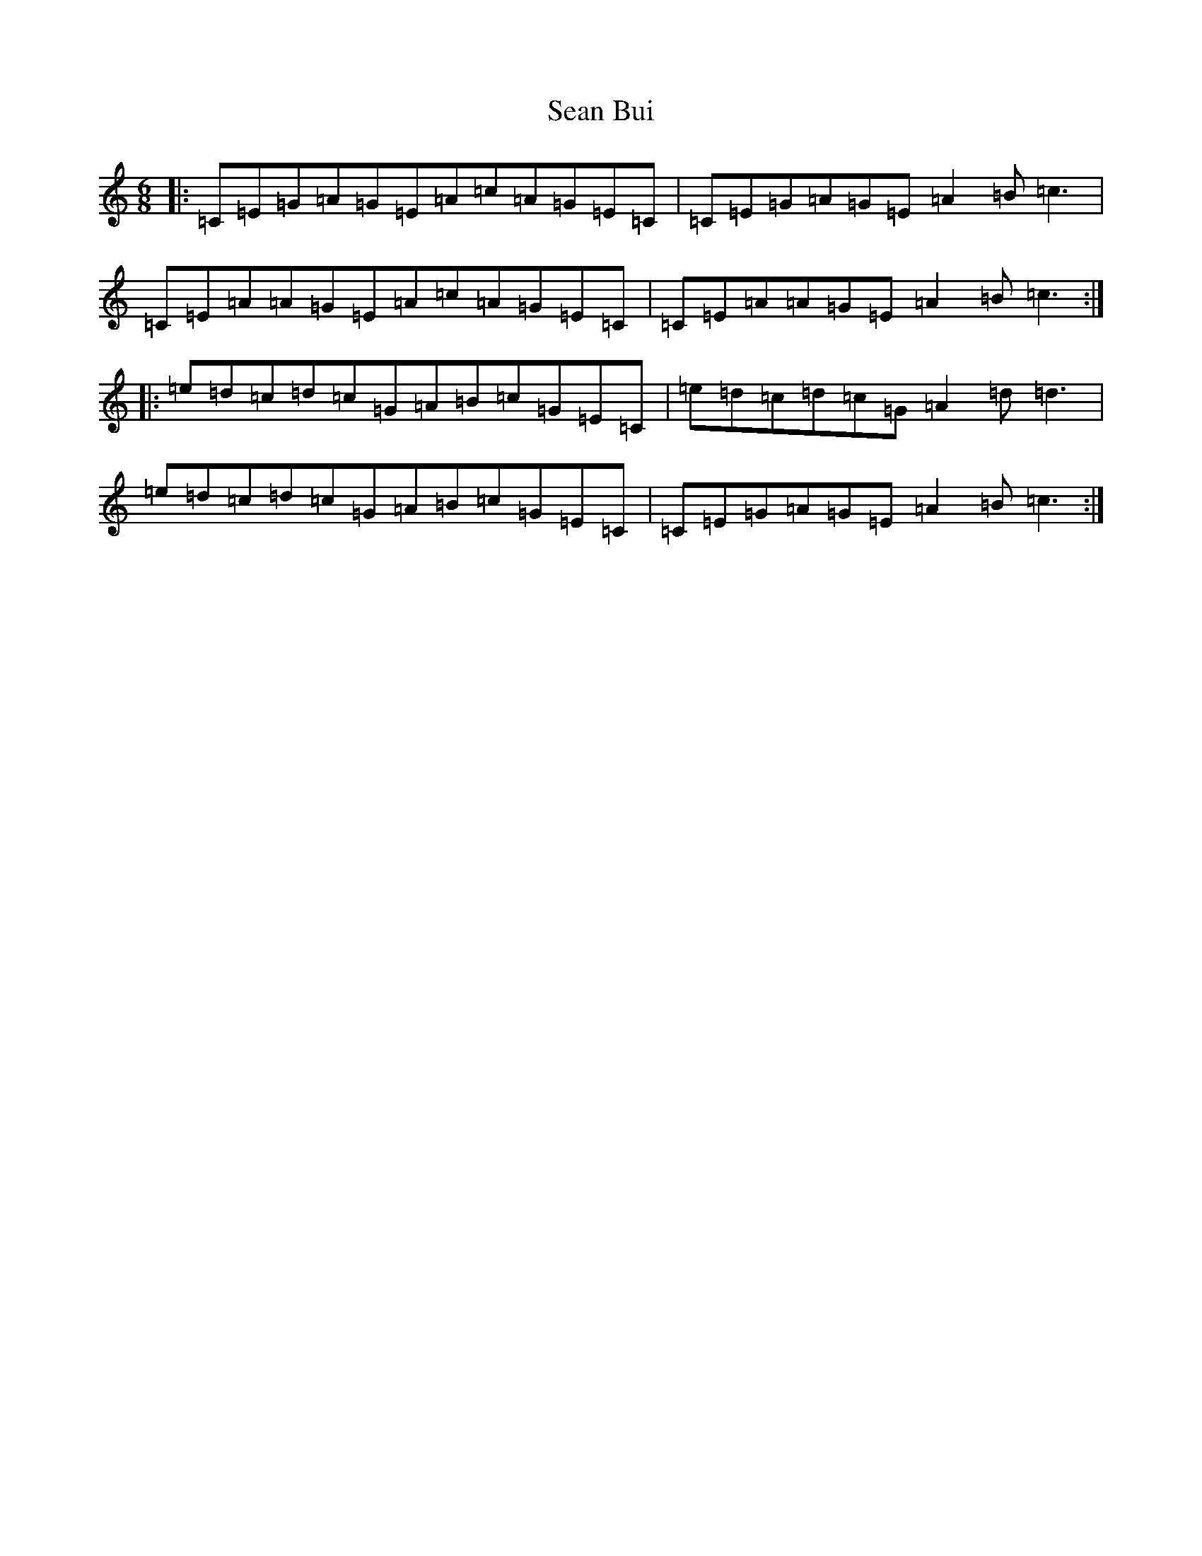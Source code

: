 X: 11292
T: Sean Bui
S: https://thesession.org/tunes/235#setting882
Z: G Major
R: jig
M: 6/8
L: 1/8
K: C Major
|:=C=E=G=A=G=E=A=c=A=G=E=C|=C=E=G=A=G=E=A2=B=c3|=C=E=A=A=G=E=A=c=A=G=E=C|=C=E=A=A=G=E=A2=B=c3:||:=e=d=c=d=c=G=A=B=c=G=E=C|=e=d=c=d=c=G=A2=d=d3|=e=d=c=d=c=G=A=B=c=G=E=C|=C=E=G=A=G=E=A2=B=c3:|